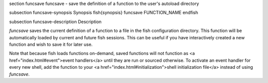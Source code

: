 \section funcsave funcsave - save the definition of a function to the user's autoload directory

\subsection funcsave-synopsis Synopsis
\fish{synopsis}
funcsave FUNCTION_NAME
\endfish

\subsection funcsave-description Description

`funcsave` saves the current definition of a function to a file in the fish configuration directory. This function will be automatically loaded by current and future fish sessions. This can be useful if you have interactively created a new function and wish to save it for later use.

Note that because fish loads functions on-demand, saved functions will not function as <a href="index.html#event">event handlers</a> until they are run or sourced otherwise. To activate an event handler for every new shell, add the function to your <a href="index.html#initialization">shell initialization file</a> instead of using `funcsave`.
